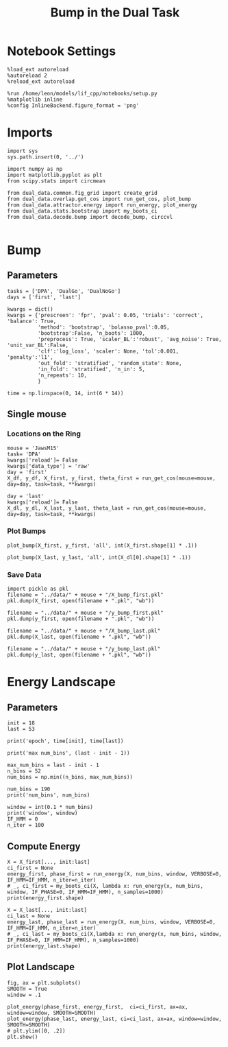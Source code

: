 #+TITLE: Bump in the Dual Task
#+STARTUP: fold
#+PROPERTY: header-args:ipython :results both :exports both :async yes :session dual_data :kernel dual_data

* Notebook Settings
#+begin_src ipython
  %load_ext autoreload
  %autoreload 2
  %reload_ext autoreload

  %run /home/leon/models/lif_cpp/notebooks/setup.py
  %matplotlib inline
  %config InlineBackend.figure_format = 'png'
#+end_src

#+RESULTS:
: The autoreload extension is already loaded. To reload it, use:
:   %reload_ext autoreload
: Python exe
: /home/leon/mambaforge/envs/dual_data/bin/python

* Imports
#+begin_src ipython
  import sys
  sys.path.insert(0, '../')

  import numpy as np
  import matplotlib.pyplot as plt
  from scipy.stats import circmean
  
  from dual_data.common.fig_grid import create_grid
  from dual_data.overlap.get_cos import run_get_cos, plot_bump
  from dual_data.attractor.energy import run_energy, plot_energy 
  from dual_data.stats.bootstrap import my_boots_ci
  from dual_data.decode.bump import decode_bump, circcvl  

#+end_src

#+RESULTS:

* Bump
** Parameters
#+begin_src ipython
  tasks = ['DPA', 'DualGo', 'DualNoGo']
  days = ['first', 'last']

  kwargs = dict()
  kwargs = {'prescreen': 'fpr', 'pval': 0.05, 'trials': 'correct', 'balance': True,
            'method': 'bootstrap', 'bolasso_pval':0.05,
            'bootstrap':False, 'n_boots': 1000,
            'preprocess': True, 'scaler_BL':'robust', 'avg_noise': True, 'unit_var_BL':False,
            'clf':'log_loss', 'scaler': None, 'tol':0.001, 'penalty':'l1',
            'out_fold': 'stratified', 'random_state': None,
            'in_fold': 'stratified', 'n_in': 5,
            'n_repeats': 10,
            }

  time = np.linspace(0, 14, int(6 * 14))
#+end_src

#+RESULTS:

** Single mouse
*** Locations on the Ring
#+begin_src ipython
  mouse = 'JawsM15'
  task= 'DPA'
  kwargs['reload']= False
  kwargs['data_type'] = 'raw'
  day = 'first'
  X_df, y_df, X_first, y_first, theta_first = run_get_cos(mouse=mouse, day=day, task=task, **kwargs)

  day = 'last'
  kwargs['reload']= False 
  X_dl, y_dl, X_last, y_last, theta_last = run_get_cos(mouse=mouse, day=day, task=task, **kwargs)
#+end_src

#+RESULTS:
#+begin_example
  loading files from /home/leon/dual_task/dual_data/data/JawsM15
  X_days (1152, 693, 84) y_days (1152, 6)
  ##########################################
  PREPROCESSING: SCALER robust AVG MEAN 0 AVG NOISE True UNIT VAR False
  ##########################################
  in_fold stratified
  ##########################################
  MODEL: SCALER None IMBALANCE False PRESCREEN fpr PCA False METHOD bootstrap FOLDS stratified CLF log_loss
  ##########################################
  DATA: FEATURES distractor TASK Dual TRIALS correct DAYS first LASER 0
  ##########################################
  multiple days 0 3 0
  X_S1 (55, 693, 84) X_S2 (70, 693, 84)
  n_max 55
  ##########################################
  DATA: FEATURES sample TASK Dual TRIALS correct DAYS first LASER 0
  ##########################################
  multiple days 0 3 0
  X_S1 (60, 693, 84) X_S2 (65, 693, 84)
  n_max 60
  non zeros (693,)
  ##########################################
  DATA: FEATURES sample TASK DPA TRIALS correct DAYS first LASER 0
  ##########################################
  multiple days 0 3 0
  X_S1 (35, 693, 84) X_S2 (35, 693, 84)
  n_max 35
  ##########################################
  DATA: FEATURES sample TASK DPA TRIALS correct DAYS 1 LASER 0
  ##########################################
  single day
  X_S1 (9, 693, 84) X_S2 (10, 693, 84)
  n_max 9
  ##########################################
  DATA: FEATURES sample TASK DPA TRIALS correct DAYS 2 LASER 0
  ##########################################
  single day
  X_S1 (13, 693, 84) X_S2 (11, 693, 84)
  n_max 11
  ##########################################
  DATA: FEATURES sample TASK DPA TRIALS correct DAYS 3 LASER 0
  ##########################################
  single day
  X_S1 (13, 693, 84) X_S2 (14, 693, 84)
  n_max 13
  ##########################################
  DATA: FEATURES sample TASK DPA TRIALS correct DAYS 4 LASER 0
  ##########################################
  single day
  X_S1 (16, 693, 84) X_S2 (16, 693, 84)
  n_max 16
  ##########################################
  DATA: FEATURES sample TASK DPA TRIALS correct DAYS 5 LASER 0
  ##########################################
  single day
  X_S1 (13, 693, 84) X_S2 (12, 693, 84)
  n_max 12
  ##########################################
  DATA: FEATURES sample TASK DPA TRIALS correct DAYS 6 LASER 0
  ##########################################
  single day
  X_S1 (16, 693, 84) X_S2 (16, 693, 84)
  n_max 16
  Done
  loading files from /home/leon/dual_task/dual_data/data/JawsM15
  X_days (1152, 693, 84) y_days (1152, 6)
  ##########################################
  PREPROCESSING: SCALER robust AVG MEAN 0 AVG NOISE True UNIT VAR False
  ##########################################
  in_fold stratified
  ##########################################
  MODEL: SCALER None IMBALANCE False PRESCREEN fpr PCA False METHOD bootstrap FOLDS stratified CLF log_loss
  ##########################################
  DATA: FEATURES distractor TASK Dual TRIALS correct DAYS last LASER 0
  ##########################################
  multiple days 0 3 0
  X_S1 (78, 693, 84) X_S2 (82, 693, 84)
  n_max 78
  ##########################################
  DATA: FEATURES sample TASK Dual TRIALS correct DAYS last LASER 0
  ##########################################
  multiple days 0 3 0
  X_S1 (79, 693, 84) X_S2 (81, 693, 84)
  n_max 79
  non zeros (693,)
  ##########################################
  DATA: FEATURES sample TASK DPA TRIALS correct DAYS last LASER 0
  ##########################################
  multiple days 0 3 0
  X_S1 (45, 693, 84) X_S2 (44, 693, 84)
  n_max 44
  ##########################################
  DATA: FEATURES sample TASK DPA TRIALS correct DAYS 1 LASER 0
  ##########################################
  single day
  X_S1 (9, 693, 84) X_S2 (10, 693, 84)
  n_max 9
  ##########################################
  DATA: FEATURES sample TASK DPA TRIALS correct DAYS 2 LASER 0
  ##########################################
  single day
  X_S1 (13, 693, 84) X_S2 (11, 693, 84)
  n_max 11
  ##########################################
  DATA: FEATURES sample TASK DPA TRIALS correct DAYS 3 LASER 0
  ##########################################
  single day
  X_S1 (13, 693, 84) X_S2 (14, 693, 84)
  n_max 13
  ##########################################
  DATA: FEATURES sample TASK DPA TRIALS correct DAYS 4 LASER 0
  ##########################################
  single day
  X_S1 (16, 693, 84) X_S2 (16, 693, 84)
  n_max 16
  ##########################################
  DATA: FEATURES sample TASK DPA TRIALS correct DAYS 5 LASER 0
  ##########################################
  single day
  X_S1 (13, 693, 84) X_S2 (12, 693, 84)
  n_max 12
  ##########################################
  DATA: FEATURES sample TASK DPA TRIALS correct DAYS 6 LASER 0
  ##########################################
  single day
  X_S1 (16, 693, 84) X_S2 (16, 693, 84)
  n_max 16
  Done
#+end_example

*** Plot Bumps

#+begin_src ipython
  plot_bump(X_first, y_first, 'all', int(X_first.shape[1] * .1))
#+end_src

#+RESULTS:
[[file:./.ob-jupyter/2c789842aece27754a1cd18ab273de00d18d0a8e.png]]


#+begin_src ipython
  plot_bump(X_last, y_last, 'all', int(X_dl[0].shape[1] * .1))
#+end_src

#+RESULTS:
[[file:./.ob-jupyter/a4c1c55bae2da1733044449b8d6d9c1ed55cf7b4.png]]

*** Save Data
#+begin_src ipython
  import pickle as pkl
  filename = "../data/" + mouse + "/X_bump_first.pkl"
  pkl.dump(X_first, open(filename + ".pkl", "wb"))

  filename = "../data/" + mouse + "/y_bump_first.pkl"
  pkl.dump(y_first, open(filename + ".pkl", "wb"))

  filename = "../data/" + mouse + "/X_bump_last.pkl"
  pkl.dump(X_last, open(filename + ".pkl", "wb"))

  filename = "../data/" + mouse + "/y_bump_last.pkl"
  pkl.dump(y_last, open(filename + ".pkl", "wb")) 
#+end_src

#+RESULTS:

* Energy Landscape
** Parameters
#+begin_src ipython
  init = 18
  last = 53

  print('epoch', time[init], time[last])
  
  print('max num_bins', (last - init - 1))

  max_num_bins = last - init - 1
  n_bins = 52
  num_bins = np.min((n_bins, max_num_bins))

  num_bins = 190
  print('num_bins', num_bins)

  window = int(0.1 * num_bins)
  print('window', window)
  IF_HMM = 0
  n_iter = 100
#+end_src

#+RESULTS:
: epoch 3.0361445783132526 8.939759036144578
: max num_bins 34
: num_bins 190
: window 19

** Compute Energy
#+begin_src ipython
  X = X_first[..., init:last]
  ci_first = None
  energy_first, phase_first = run_energy(X, num_bins, window, VERBOSE=0, IF_HMM=IF_HMM, n_iter=n_iter)
  # _, ci_first = my_boots_ci(X, lambda x: run_energy(x, num_bins, window, IF_PHASE=0, IF_HMM=IF_HMM), n_samples=1000)
  print(energy_first.shape)
#+end_src

#+RESULTS:
: phase (70, 35)
: bins (70, 35)
: (190,)

#+begin_src ipython
  X = X_last[..., init:last]
  ci_last = None
  energy_last, phase_last = run_energy(X, num_bins, window, VERBOSE=0, IF_HMM=IF_HMM, n_iter=n_iter)
  # _, ci_last = my_boots_ci(X,lambda x: run_energy(x, num_bins, window, IF_PHASE=0, IF_HMM=IF_HMM), n_samples=1000)
  print(energy_last.shape)
#+end_src

#+RESULTS:
: phase (88, 35)
: bins (88, 35)
: (190,)

** Plot Landscape
#+begin_src ipython
  fig, ax = plt.subplots()
  SMOOTH = True
  window = .1
  
  plot_energy(phase_first, energy_first,  ci=ci_first, ax=ax, window=window, SMOOTH=SMOOTH)
  plot_energy(phase_last, energy_last, ci=ci_last, ax=ax, window=window, SMOOTH=SMOOTH)
  # plt.ylim([0, .2])
  plt.show()
#+end_src

#+RESULTS:
[[file:./.ob-jupyter/fdabf2aebe9121bea544c2f1b488f72cee523da4.png]]

#+begin_src ipython
  
#+end_src

#+RESULTS:
